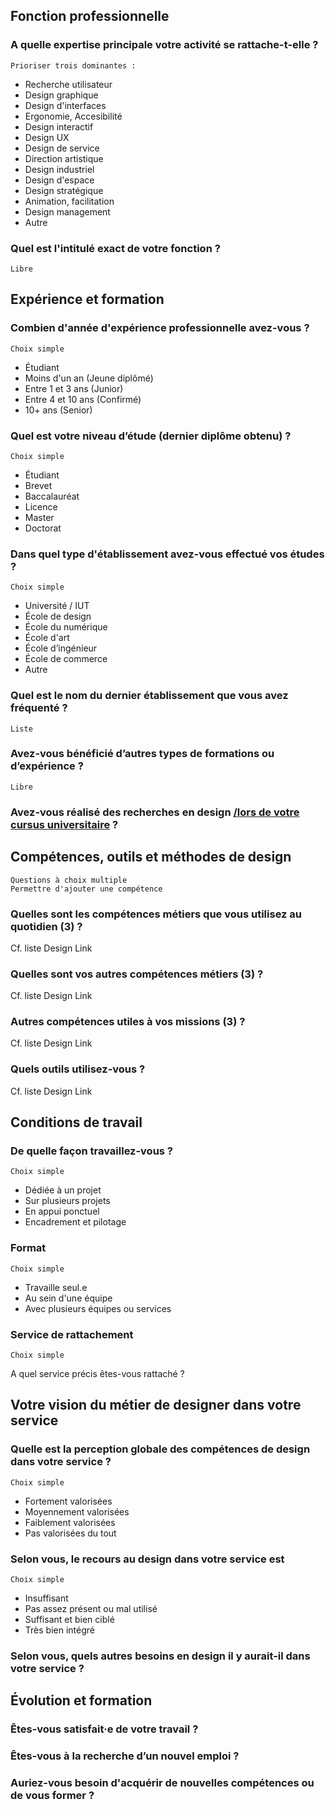 # En savoir plus sur les profils du design

** Fonction professionnelle

*** A quelle expertise principale votre activité se rattache-t-elle ?

: Prioriser trois dominantes :

- Recherche utilisateur 
- Design graphique
- Design d'interfaces
- Ergonomie, Accesibilité
- Design interactif
- Design UX
- Design de service
- Direction artistique
- Design industriel
- Design d'espace
- Design stratégique
- Animation, facilitation
- Design management
- Autre

*** Quel est l'intitulé exact de votre fonction ?

: Libre

** Expérience et formation

*** Combien d'année d'expérience professionnelle avez-vous ?

: Choix simple

- Étudiant
- Moins d'un an (Jeune diplômé)
- Entre 1 et 3 ans (Junior)
- Entre 4 et 10 ans (Confirmé)
- 10+ ans (Senior)

*** Quel est votre niveau d’étude (dernier diplôme obtenu) ?

: Choix simple

- Étudiant
- Brevet
- Baccalauréat
- Licence
- Master
- Doctorat

*** Dans quel type d'établissement avez-vous effectué vos études ?

: Choix simple

- Université / IUT
- École de design
- École du numérique
- École d'art
- École d’ingénieur
- École de commerce
- Autre

*** Quel est le nom du dernier établissement que vous avez fréquenté ?

: Liste

*** Avez-vous bénéficié d’autres types de formations ou d’expérience ?

: Libre

*** Avez-vous réalisé des recherches en design _/lors de votre cursus universitaire_ ?

** Compétences, outils et méthodes de design

: Questions à choix multiple
: Permettre d'ajouter une compétence

*** Quelles sont les compétences métiers que vous utilisez au quotidien (3) ?

Cf. liste Design Link

*** Quelles sont vos autres compétences métiers (3) ?

Cf. liste Design Link

*** Autres compétences utiles à vos missions (3) ?

Cf. liste Design Link

*** Quels outils utilisez-vous ?

Cf. liste Design Link

** Conditions de travail

*** De quelle façon travaillez-vous ?

: Choix simple

- Dédiée à un projet
- Sur plusieurs projets
- En appui ponctuel
- Encadrement et pilotage

*** Format

: Choix simple

- Travaille seul.e
- Au sein d'une équipe
- Avec plusieurs équipes ou services

*** Service de rattachement

: Choix simple

A quel service précis êtes-vous rattaché ?

** Votre vision du métier de designer dans votre service

*** Quelle est la perception globale des compétences de design dans votre service ? 

: Choix simple

- Fortement valorisées
- Moyennement valorisées
- Faiblement valorisées
- Pas valorisées du tout

*** Selon vous, le recours au design dans votre service est

: Choix simple

- Insuffisant
- Pas assez présent ou mal utilisé
- Suffisant et bien ciblé
- Très bien intégré

*** Selon vous, quels autres besoins en design il y aurait-il dans votre service ?

** Évolution et formation

*** Êtes-vous satisfait·e de votre travail ?

*** Êtes-vous à la recherche d’un nouvel emploi ?

*** Auriez-vous besoin d'acquérir de nouvelles compétences ou de vous former ?

